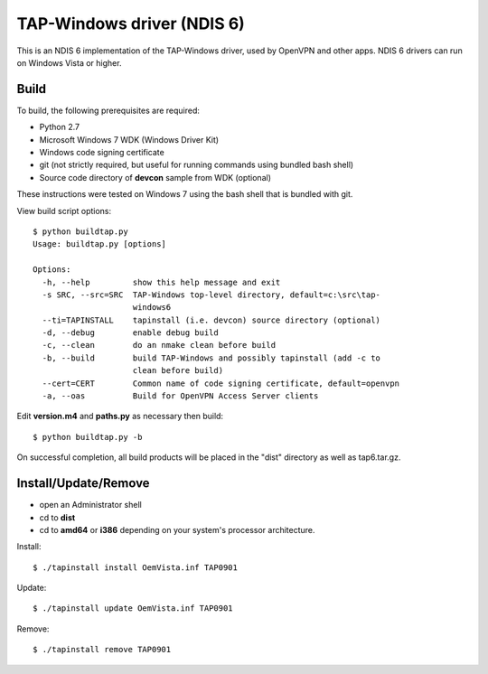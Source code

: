 TAP-Windows driver (NDIS 6)
===========================

This is an NDIS 6 implementation of the TAP-Windows driver,
used by OpenVPN and other apps.  NDIS 6 drivers can run on
Windows Vista or higher.

Build
-----

To build, the following prerequisites are required:

- Python 2.7
- Microsoft Windows 7 WDK (Windows Driver Kit)
- Windows code signing certificate
- git (not strictly required, but useful for running commands using bundled bash shell)
- Source code directory of **devcon** sample from WDK (optional)

These instructions were tested on Windows 7 using the bash shell that is
bundled with git.

View build script options::

  $ python buildtap.py
  Usage: buildtap.py [options]

  Options:
    -h, --help         show this help message and exit
    -s SRC, --src=SRC  TAP-Windows top-level directory, default=c:\src\tap-
                       windows6
    --ti=TAPINSTALL    tapinstall (i.e. devcon) source directory (optional)
    -d, --debug        enable debug build
    -c, --clean        do an nmake clean before build
    -b, --build        build TAP-Windows and possibly tapinstall (add -c to
                       clean before build)
    --cert=CERT        Common name of code signing certificate, default=openvpn
    -a, --oas          Build for OpenVPN Access Server clients

Edit **version.m4** and **paths.py** as necessary then build::

  $ python buildtap.py -b

On successful completion, all build products will be placed in
the "dist" directory as well as tap6.tar.gz.

Install/Update/Remove
---------------------

- open an Administrator shell
- cd to **dist**
- cd to **amd64** or **i386** depending on your system's processor architecture.

Install::

  $ ./tapinstall install OemVista.inf TAP0901

Update::

  $ ./tapinstall update OemVista.inf TAP0901

Remove::

  $ ./tapinstall remove TAP0901
